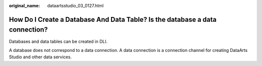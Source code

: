 :original_name: dataartsstudio_03_0127.html

.. _dataartsstudio_03_0127:

How Do I Create a Database And Data Table? Is the database a data connection?
=============================================================================

Databases and data tables can be created in DLI.

A database does not correspond to a data connection. A data connection is a connection channel for creating DataArts Studio and other data services.
